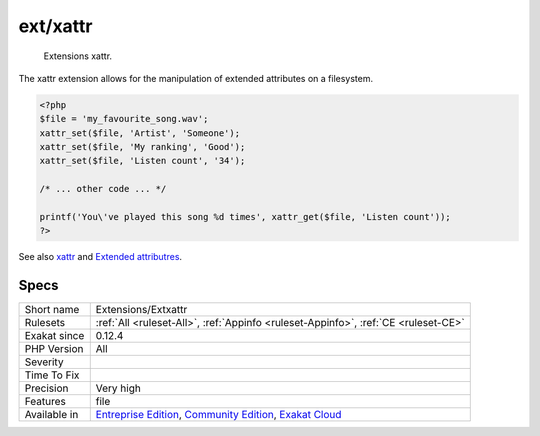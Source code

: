 .. _extensions-extxattr:

.. _ext-xattr:

ext/xattr
+++++++++

  Extensions xattr.

The xattr extension allows for the manipulation of extended attributes on a filesystem.


.. code-block:: php
   
   <?php
   $file = 'my_favourite_song.wav';
   xattr_set($file, 'Artist', 'Someone');
   xattr_set($file, 'My ranking', 'Good');
   xattr_set($file, 'Listen count', '34');
   
   /* ... other code ... */
   
   printf('You\'ve played this song %d times', xattr_get($file, 'Listen count')); 
   ?>

See also `xattr <https://www.php.net/manual/en/book.xattr.php>`_ and `Extended attributres <https://en.wikipedia.org/wiki/Extended_file_attributes>`_.


Specs
_____

+--------------+-----------------------------------------------------------------------------------------------------------------------------------------------------------------------------------------+
| Short name   | Extensions/Extxattr                                                                                                                                                                     |
+--------------+-----------------------------------------------------------------------------------------------------------------------------------------------------------------------------------------+
| Rulesets     | :ref:`All <ruleset-All>`, :ref:`Appinfo <ruleset-Appinfo>`, :ref:`CE <ruleset-CE>`                                                                                                      |
+--------------+-----------------------------------------------------------------------------------------------------------------------------------------------------------------------------------------+
| Exakat since | 0.12.4                                                                                                                                                                                  |
+--------------+-----------------------------------------------------------------------------------------------------------------------------------------------------------------------------------------+
| PHP Version  | All                                                                                                                                                                                     |
+--------------+-----------------------------------------------------------------------------------------------------------------------------------------------------------------------------------------+
| Severity     |                                                                                                                                                                                         |
+--------------+-----------------------------------------------------------------------------------------------------------------------------------------------------------------------------------------+
| Time To Fix  |                                                                                                                                                                                         |
+--------------+-----------------------------------------------------------------------------------------------------------------------------------------------------------------------------------------+
| Precision    | Very high                                                                                                                                                                               |
+--------------+-----------------------------------------------------------------------------------------------------------------------------------------------------------------------------------------+
| Features     | file                                                                                                                                                                                    |
+--------------+-----------------------------------------------------------------------------------------------------------------------------------------------------------------------------------------+
| Available in | `Entreprise Edition <https://www.exakat.io/entreprise-edition>`_, `Community Edition <https://www.exakat.io/community-edition>`_, `Exakat Cloud <https://www.exakat.io/exakat-cloud/>`_ |
+--------------+-----------------------------------------------------------------------------------------------------------------------------------------------------------------------------------------+


